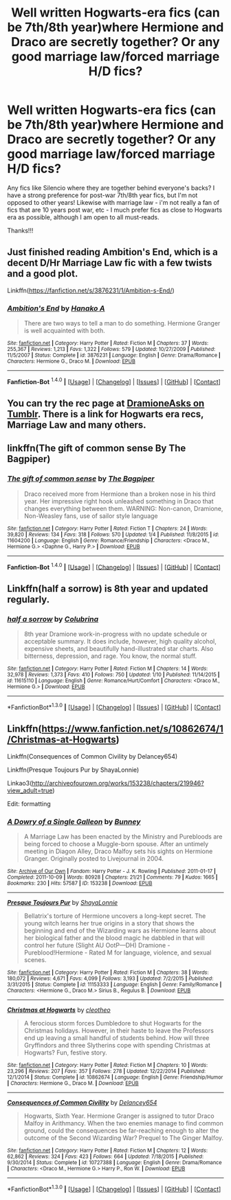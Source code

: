 #+TITLE: Well written Hogwarts-era fics (can be 7th/8th year)where Hermione and Draco are secretly together? Or any good marriage law/forced marriage H/D fics?

* Well written Hogwarts-era fics (can be 7th/8th year)where Hermione and Draco are secretly together? Or any good marriage law/forced marriage H/D fics?
:PROPERTIES:
:Author: g3roo
:Score: 0
:DateUnix: 1452662700.0
:DateShort: 2016-Jan-13
:FlairText: Request
:END:
Any fics like Silencio where they are together behind everyone's backs? I have a strong preference for post-war 7th/8th year fics, but I'm not opposed to other years! Likewise with marriage law - i'm not really a fan of fics that are 10 years post war, etc - I much prefer fics as close to Hogwarts era as possible, although I am open to all must-reads.

Thanks!!!


** Just finished reading Ambition's End, which is a decent D/Hr Marriage Law fic with a few twists and a good plot.

Linkffn([[https://fanfiction.net/s/3876231/1/Ambition-s-End/]])
:PROPERTIES:
:Score: 2
:DateUnix: 1452664517.0
:DateShort: 2016-Jan-13
:END:

*** [[http://www.fanfiction.net/s/3876231/1/][*/Ambition's End/*]] by [[https://www.fanfiction.net/u/1375288/Hanako-A][/Hanako A/]]

#+begin_quote
  There are two ways to tell a man to do something. Hermione Granger is well acquainted with both.
#+end_quote

^{/Site/: [[http://www.fanfiction.net/][fanfiction.net]] *|* /Category/: Harry Potter *|* /Rated/: Fiction M *|* /Chapters/: 37 *|* /Words/: 255,367 *|* /Reviews/: 1,213 *|* /Favs/: 1,322 *|* /Follows/: 579 *|* /Updated/: 10/27/2009 *|* /Published/: 11/5/2007 *|* /Status/: Complete *|* /id/: 3876231 *|* /Language/: English *|* /Genre/: Drama/Romance *|* /Characters/: Hermione G., Draco M. *|* /Download/: [[http://www.p0ody-files.com/ff_to_ebook/mobile/makeEpub.php?id=3876231][EPUB]]}

--------------

*Fanfiction-Bot* ^{1.4.0} *|* [[[https://github.com/tusing/reddit-ffn-bot/wiki/Usage][Usage]]] | [[[https://github.com/tusing/reddit-ffn-bot/wiki/Changelog][Changelog]]] | [[[https://github.com/tusing/reddit-ffn-bot/issues/][Issues]]] | [[[https://github.com/tusing/reddit-ffn-bot/][GitHub]]] | [[[https://www.reddit.com/message/compose?to=%2Fu%2Ftusing][Contact]]]
:PROPERTIES:
:Author: FanfictionBot
:Score: 1
:DateUnix: 1452664527.0
:DateShort: 2016-Jan-13
:END:


** You can try the rec page at [[http://dramioneasks.tumblr.com/post/42277720985/dramione-introduction-fics][DramioneAsks on Tumblr]]. There is a link for Hogwarts era recs, Marriage Law and many others.
:PROPERTIES:
:Author: Dimplz
:Score: 1
:DateUnix: 1452666252.0
:DateShort: 2016-Jan-13
:END:


** linkffn(The gift of common sense By The Bagpiper)
:PROPERTIES:
:Author: alienking321
:Score: 1
:DateUnix: 1452734732.0
:DateShort: 2016-Jan-14
:END:

*** [[http://www.fanfiction.net/s/11604200/1/][*/The gift of common sense/*]] by [[https://www.fanfiction.net/u/7273076/The-Bagpiper][/The Bagpiper/]]

#+begin_quote
  Draco received more from Hermione than a broken nose in his third year. Her impressive right hook unleashed something in Draco that changes everything between them. WARNING: Non-canon, Dramione, Non-Weasley fans, use of sailor style language
#+end_quote

^{/Site/: [[http://www.fanfiction.net/][fanfiction.net]] *|* /Category/: Harry Potter *|* /Rated/: Fiction T *|* /Chapters/: 24 *|* /Words/: 39,820 *|* /Reviews/: 134 *|* /Favs/: 318 *|* /Follows/: 570 *|* /Updated/: 1/4 *|* /Published/: 11/8/2015 *|* /id/: 11604200 *|* /Language/: English *|* /Genre/: Romance/Friendship *|* /Characters/: <Draco M., Hermione G.> <Daphne G., Harry P.> *|* /Download/: [[http://www.p0ody-files.com/ff_to_ebook/mobile/makeEpub.php?id=11604200][EPUB]]}

--------------

*Fanfiction-Bot* ^{1.4.0} *|* [[[https://github.com/tusing/reddit-ffn-bot/wiki/Usage][Usage]]] | [[[https://github.com/tusing/reddit-ffn-bot/wiki/Changelog][Changelog]]] | [[[https://github.com/tusing/reddit-ffn-bot/issues/][Issues]]] | [[[https://github.com/tusing/reddit-ffn-bot/][GitHub]]] | [[[https://www.reddit.com/message/compose?to=%2Fu%2Ftusing][Contact]]]
:PROPERTIES:
:Author: FanfictionBot
:Score: 1
:DateUnix: 1452734766.0
:DateShort: 2016-Jan-14
:END:


** Linkffn(half a sorrow) is 8th year and updated regularly.
:PROPERTIES:
:Author: Meiyouxiangjiao
:Score: 1
:DateUnix: 1453152729.0
:DateShort: 2016-Jan-19
:END:

*** [[http://www.fanfiction.net/s/11615110/1/][*/half a sorrow/*]] by [[https://www.fanfiction.net/u/4314892/Colubrina][/Colubrina/]]

#+begin_quote
  8th year Dramione work-in-progress with no update schedule or acceptable summary. It does include, however, high quality alcohol, expensive sheets, and beautifully hand-illustrated star charts. Also bitterness, depression, and rage. You know, the normal stuff.
#+end_quote

^{/Site/: [[http://www.fanfiction.net/][fanfiction.net]] *|* /Category/: Harry Potter *|* /Rated/: Fiction M *|* /Chapters/: 14 *|* /Words/: 32,978 *|* /Reviews/: 1,373 *|* /Favs/: 410 *|* /Follows/: 750 *|* /Updated/: 1/10 *|* /Published/: 11/14/2015 *|* /id/: 11615110 *|* /Language/: English *|* /Genre/: Romance/Hurt/Comfort *|* /Characters/: <Draco M., Hermione G.> *|* /Download/: [[http://www.p0ody-files.com/ff_to_ebook/mobile/makeEpub.php?id=11615110][EPUB]]}

--------------

*FanfictionBot*^{1.3.0} *|* [[[https://github.com/tusing/reddit-ffn-bot/wiki/Usage][Usage]]] | [[[https://github.com/tusing/reddit-ffn-bot/wiki/Changelog][Changelog]]] | [[[https://github.com/tusing/reddit-ffn-bot/issues/][Issues]]] | [[[https://github.com/tusing/reddit-ffn-bot/][GitHub]]] | [[[https://www.reddit.com/message/compose?to=%2Fu%2Ftusing][Contact]]]
:PROPERTIES:
:Author: FanfictionBot
:Score: 1
:DateUnix: 1453152777.0
:DateShort: 2016-Jan-19
:END:


** Linkffn([[https://www.fanfiction.net/s/10862674/1/Christmas-at-Hogwarts]])

Linkffn(Consequences of Common Civility by Delancey654)

Linkffn(Presque Toujours Pur by ShayaLonnie)

Linkao3([[http://archiveofourown.org/works/153238/chapters/219946?view_adult=true]])

 

Edit: formatting
:PROPERTIES:
:Author: Meiyouxiangjiao
:Score: 1
:DateUnix: 1453155437.0
:DateShort: 2016-Jan-19
:END:

*** [[http://archiveofourown.org/works/153238][*/A Dowry of a Single Galleon/*]] by [[http://archiveofourown.org/users/Bunney/pseuds/Bunney][/Bunney/]]

#+begin_quote
  A Marriage Law has been enacted by the Ministry and Purebloods are being forced to choose a Muggle-born spouse. After an untimely meeting in Diagon Alley, Draco Malfoy sets his sights on Hermione Granger. Originally posted to Livejournal in 2004.
#+end_quote

^{/Site/: [[http://www.archiveofourown.org/][Archive of Our Own]] *|* /Fandom/: Harry Potter - J. K. Rowling *|* /Published/: 2011-01-17 *|* /Completed/: 2011-10-09 *|* /Words/: 80928 *|* /Chapters/: 21/21 *|* /Comments/: 79 *|* /Kudos/: 1665 *|* /Bookmarks/: 230 *|* /Hits/: 57587 *|* /ID/: 153238 *|* /Download/: [[http://archiveofourown.org//downloads/Bu/Bunney/153238/A%20Dowry%20of%20a%20Single%20Galleon.epub?updated_at=1387624340][EPUB]]}

--------------

[[http://www.fanfiction.net/s/11153333/1/][*/Presque Toujours Pur/*]] by [[https://www.fanfiction.net/u/5869599/ShayaLonnie][/ShayaLonnie/]]

#+begin_quote
  Bellatrix's torture of Hermione uncovers a long-kept secret. The young witch learns her true origins in a story that shows the beginning and end of the Wizarding wars as Hermione learns about her biological father and the blood magic he dabbled in that will control her future (Slight AU OotP---DH) Dramione - Pureblood!Hermione - Rated M for language, violence, and sexual scenes.
#+end_quote

^{/Site/: [[http://www.fanfiction.net/][fanfiction.net]] *|* /Category/: Harry Potter *|* /Rated/: Fiction M *|* /Chapters/: 38 *|* /Words/: 180,072 *|* /Reviews/: 4,671 *|* /Favs/: 4,099 *|* /Follows/: 3,193 *|* /Updated/: 7/2/2015 *|* /Published/: 3/31/2015 *|* /Status/: Complete *|* /id/: 11153333 *|* /Language/: English *|* /Genre/: Family/Romance *|* /Characters/: <Hermione G., Draco M.> Sirius B., Regulus B. *|* /Download/: [[http://www.p0ody-files.com/ff_to_ebook/mobile/makeEpub.php?id=11153333][EPUB]]}

--------------

[[http://www.fanfiction.net/s/10862674/1/][*/Christmas at Hogwarts/*]] by [[https://www.fanfiction.net/u/4137775/cleotheo][/cleotheo/]]

#+begin_quote
  A ferocious storm forces Dumbledore to shut Hogwarts for the Christmas holidays. However, in their haste to leave the Professors end up leaving a small handful of students behind. How will three Gryffindors and three Slytherins cope with spending Christmas at Hogwarts? Fun, festive story.
#+end_quote

^{/Site/: [[http://www.fanfiction.net/][fanfiction.net]] *|* /Category/: Harry Potter *|* /Rated/: Fiction M *|* /Chapters/: 10 *|* /Words/: 23,296 *|* /Reviews/: 207 *|* /Favs/: 357 *|* /Follows/: 278 *|* /Updated/: 12/22/2014 *|* /Published/: 12/1/2014 *|* /Status/: Complete *|* /id/: 10862674 *|* /Language/: English *|* /Genre/: Friendship/Humor *|* /Characters/: Hermione G., Draco M. *|* /Download/: [[http://www.p0ody-files.com/ff_to_ebook/mobile/makeEpub.php?id=10862674][EPUB]]}

--------------

[[http://www.fanfiction.net/s/10727388/1/][*/Consequences of Common Civility/*]] by [[https://www.fanfiction.net/u/6064548/Delancey654][/Delancey654/]]

#+begin_quote
  Hogwarts, Sixth Year. Hermione Granger is assigned to tutor Draco Malfoy in Arithmancy. When the two enemies manage to find common ground, could the consequences be far-reaching enough to alter the outcome of the Second Wizarding War? Prequel to The Ginger Malfoy.
#+end_quote

^{/Site/: [[http://www.fanfiction.net/][fanfiction.net]] *|* /Category/: Harry Potter *|* /Rated/: Fiction M *|* /Chapters/: 12 *|* /Words/: 62,862 *|* /Reviews/: 324 *|* /Favs/: 423 *|* /Follows/: 664 *|* /Updated/: 7/18/2015 *|* /Published/: 9/30/2014 *|* /Status/: Complete *|* /id/: 10727388 *|* /Language/: English *|* /Genre/: Drama/Romance *|* /Characters/: <Draco M., Hermione G.> Harry P., Ron W. *|* /Download/: [[http://www.p0ody-files.com/ff_to_ebook/mobile/makeEpub.php?id=10727388][EPUB]]}

--------------

*FanfictionBot*^{1.3.0} *|* [[[https://github.com/tusing/reddit-ffn-bot/wiki/Usage][Usage]]] | [[[https://github.com/tusing/reddit-ffn-bot/wiki/Changelog][Changelog]]] | [[[https://github.com/tusing/reddit-ffn-bot/issues/][Issues]]] | [[[https://github.com/tusing/reddit-ffn-bot/][GitHub]]] | [[[https://www.reddit.com/message/compose?to=%2Fu%2Ftusing][Contact]]]
:PROPERTIES:
:Author: FanfictionBot
:Score: 1
:DateUnix: 1453155474.0
:DateShort: 2016-Jan-19
:END:
